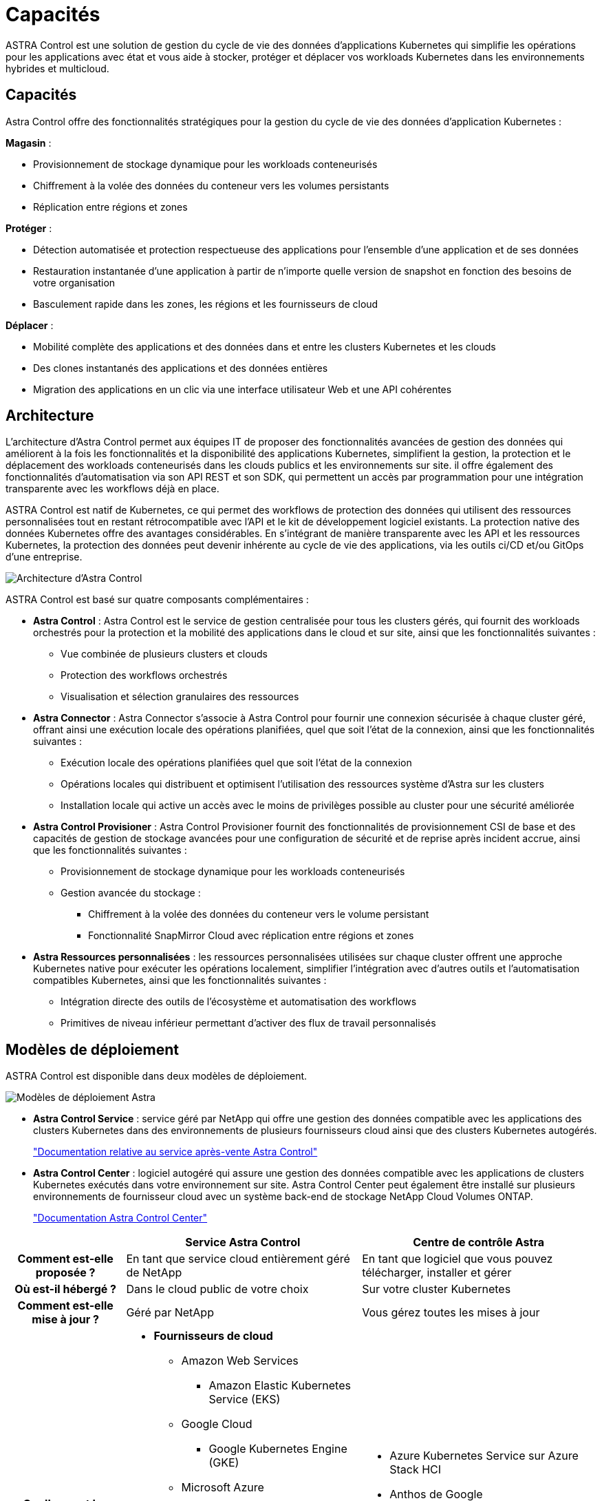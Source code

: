 = Capacités
:allow-uri-read: 


ASTRA Control est une solution de gestion du cycle de vie des données d'applications Kubernetes qui simplifie les opérations pour les applications avec état et vous aide à stocker, protéger et déplacer vos workloads Kubernetes dans les environnements hybrides et multicloud.



== Capacités

Astra Control offre des fonctionnalités stratégiques pour la gestion du cycle de vie des données d'application Kubernetes :

*Magasin* :

* Provisionnement de stockage dynamique pour les workloads conteneurisés
* Chiffrement à la volée des données du conteneur vers les volumes persistants
* Réplication entre régions et zones


*Protéger* :

* Détection automatisée et protection respectueuse des applications pour l'ensemble d'une application et de ses données
* Restauration instantanée d'une application à partir de n'importe quelle version de snapshot en fonction des besoins de votre organisation
* Basculement rapide dans les zones, les régions et les fournisseurs de cloud


*Déplacer* :

* Mobilité complète des applications et des données dans et entre les clusters Kubernetes et les clouds
* Des clones instantanés des applications et des données entières
* Migration des applications en un clic via une interface utilisateur Web et une API cohérentes




== Architecture

L'architecture d'Astra Control permet aux équipes IT de proposer des fonctionnalités avancées de gestion des données qui améliorent à la fois les fonctionnalités et la disponibilité des applications Kubernetes, simplifient la gestion, la protection et le déplacement des workloads conteneurisés dans les clouds publics et les environnements sur site. il offre également des fonctionnalités d'automatisation via son API REST et son SDK, qui permettent un accès par programmation pour une intégration transparente avec les workflows déjà en place.

ASTRA Control est natif de Kubernetes, ce qui permet des workflows de protection des données qui utilisent des ressources personnalisées tout en restant rétrocompatible avec l'API et le kit de développement logiciel existants. La protection native des données Kubernetes offre des avantages considérables. En s'intégrant de manière transparente avec les API et les ressources Kubernetes, la protection des données peut devenir inhérente au cycle de vie des applications, via les outils ci/CD et/ou GitOps d'une entreprise.

image:astra-family-architecture-v1_IEOPS-1558.png["Architecture d'Astra Control"]

ASTRA Control est basé sur quatre composants complémentaires :

* *Astra Control* : Astra Control est le service de gestion centralisée pour tous les clusters gérés, qui fournit des workloads orchestrés pour la protection et la mobilité des applications dans le cloud et sur site, ainsi que les fonctionnalités suivantes :
+
** Vue combinée de plusieurs clusters et clouds
** Protection des workflows orchestrés
** Visualisation et sélection granulaires des ressources


* *Astra Connector* : Astra Connector s'associe à Astra Control pour fournir une connexion sécurisée à chaque cluster géré, offrant ainsi une exécution locale des opérations planifiées, quel que soit l'état de la connexion, ainsi que les fonctionnalités suivantes :
+
** Exécution locale des opérations planifiées quel que soit l'état de la connexion
** Opérations locales qui distribuent et optimisent l'utilisation des ressources système d'Astra sur les clusters
** Installation locale qui active un accès avec le moins de privilèges possible au cluster pour une sécurité améliorée


* *Astra Control Provisioner* : Astra Control Provisioner fournit des fonctionnalités de provisionnement CSI de base et des capacités de gestion de stockage avancées pour une configuration de sécurité et de reprise après incident accrue, ainsi que les fonctionnalités suivantes :
+
** Provisionnement de stockage dynamique pour les workloads conteneurisés
** Gestion avancée du stockage :
+
*** Chiffrement à la volée des données du conteneur vers le volume persistant
*** Fonctionnalité SnapMirror Cloud avec réplication entre régions et zones




* *Astra Ressources personnalisées* : les ressources personnalisées utilisées sur chaque cluster offrent une approche Kubernetes native pour exécuter les opérations localement, simplifier l'intégration avec d'autres outils et l'automatisation compatibles Kubernetes, ainsi que les fonctionnalités suivantes :
+
** Intégration directe des outils de l'écosystème et automatisation des workflows
** Primitives de niveau inférieur permettant d'activer des flux de travail personnalisés






== Modèles de déploiement

ASTRA Control est disponible dans deux modèles de déploiement.

image:astra-architecture-diagram-v7.png["Modèles de déploiement Astra"]

* *Astra Control Service* : service géré par NetApp qui offre une gestion des données compatible avec les applications des clusters Kubernetes dans des environnements de plusieurs fournisseurs cloud ainsi que des clusters Kubernetes autogérés.
+
https://docs.netapp.com/us-en/astra/index.html["Documentation relative au service après-vente Astra Control"^]

* *Astra Control Center* : logiciel autogéré qui assure une gestion des données compatible avec les applications de clusters Kubernetes exécutés dans votre environnement sur site. Astra Control Center peut également être installé sur plusieurs environnements de fournisseur cloud avec un système back-end de stockage NetApp Cloud Volumes ONTAP.
+
https://docs.netapp.com/us-en/astra-control-center/["Documentation Astra Control Center"^]



[cols="1h,2d,2a"]
|===
|  | Service Astra Control | Centre de contrôle Astra 


| Comment est-elle proposée ? | En tant que service cloud entièrement géré de NetApp  a| 
En tant que logiciel que vous pouvez télécharger, installer et gérer



| Où est-il hébergé ? | Dans le cloud public de votre choix  a| 
Sur votre cluster Kubernetes



| Comment est-elle mise à jour ? | Géré par NetApp  a| 
Vous gérez toutes les mises à jour



| Quelles sont les distributions Kubernetes prises en charge ?  a| 
* *Fournisseurs de cloud*
+
** Amazon Web Services
+
*** Amazon Elastic Kubernetes Service (EKS)


** Google Cloud
+
*** Google Kubernetes Engine (GKE)


** Microsoft Azure
+
*** Azure Kubernetes Service (AKS)




* *Clusters autogérés*
+
** Kubernetes (en amont)
** Rancher Kubernetes Engine (RKE)
** Plateforme de conteneurs Red Hat OpenShift


* *Clusters sur site*
+
** Red Hat OpenShift Container Platform sur site



 a| 
* Azure Kubernetes Service sur Azure Stack HCI
* Anthos de Google
* Kubernetes (en amont)
* Rancher Kubernetes Engine (RKE)
* Plateforme de conteneurs Red Hat OpenShift




| Quels sont les systèmes back-end pris en charge ?  a| 
* *Fournisseurs de cloud*
+
** Amazon Web Services
+
*** Amazon EBS
*** Amazon FSX pour NetApp ONTAP
*** https://docs.netapp.com/us-en/cloud-manager-cloud-volumes-ontap/task-getting-started-gcp.html["Cloud Volumes ONTAP"^]


** Google Cloud
+
*** Disque persistant Google
*** NetApp Cloud Volumes Service
*** https://docs.netapp.com/us-en/cloud-manager-cloud-volumes-ontap/task-getting-started-gcp.html["Cloud Volumes ONTAP"^]


** Microsoft Azure
+
*** Disques gérés Azure
*** Azure NetApp Files
*** https://docs.netapp.com/us-en/cloud-manager-cloud-volumes-ontap/task-getting-started-azure.html["Cloud Volumes ONTAP"^]




* *Clusters autogérés*
+
** Amazon EBS
** Disques gérés Azure
** Disque persistant Google
** https://docs.netapp.com/us-en/cloud-manager-cloud-volumes-ontap/["Cloud Volumes ONTAP"^]
** NetApp MetroCluster
** https://longhorn.io/["Longhorn"^]


* *Clusters sur site*
+
** NetApp MetroCluster
** Systèmes NetApp ONTAP AFF et FAS
** NetApp ONTAP Select
** https://docs.netapp.com/us-en/cloud-manager-cloud-volumes-ontap/["Cloud Volumes ONTAP"^]
** https://longhorn.io/["Longhorn"^]



 a| 
* Systèmes NetApp ONTAP AFF et FAS
* NetApp ONTAP Select
* https://docs.netapp.com/us-en/cloud-manager-cloud-volumes-ontap/["Cloud Volumes ONTAP"^]
* https://longhorn.io/["Longhorn"^]


|===


== Pour en savoir plus

* https://docs.netapp.com/us-en/astra/index.html["Documentation relative au service après-vente Astra Control"^]
* https://docs.netapp.com/us-en/astra-control-center/["Documentation Astra Control Center"^]
* https://docs.netapp.com/us-en/trident/index.html["Documentation Astra Trident"^]
* https://docs.netapp.com/us-en/astra-automation/index.html["API de contrôle Astra"^]
* https://docs.netapp.com/us-en/cloudinsights/["Documentation Cloud Insights"^]
* https://docs.netapp.com/us-en/ontap/index.html["Documentation ONTAP"^]

